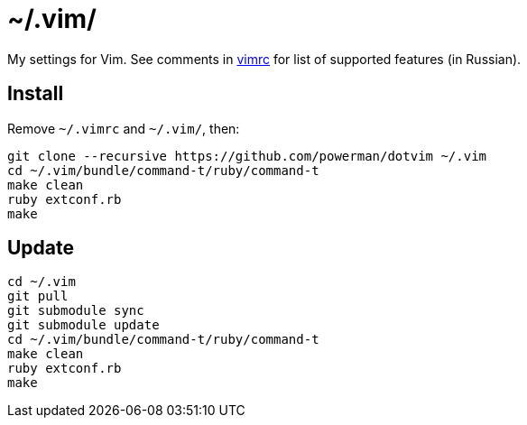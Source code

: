 = ~/.vim/

My settings for Vim. See comments in link:vimrc[] for list of supported
features (in Russian).

== Install

Remove `~/.vimrc` and `~/.vim/`, then:

```
git clone --recursive https://github.com/powerman/dotvim ~/.vim
cd ~/.vim/bundle/command-t/ruby/command-t
make clean
ruby extconf.rb
make
```

== Update

```
cd ~/.vim
git pull
git submodule sync
git submodule update
cd ~/.vim/bundle/command-t/ruby/command-t
make clean
ruby extconf.rb
make
```
